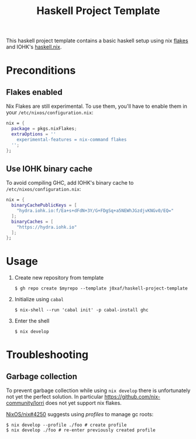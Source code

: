 #+TITLE: Haskell Project Template

This haskell project template contains a basic haskell setup using nix [[https://nixos.wiki/wiki/Flakes][flakes]]
and IOHK's [[https://github.com/input-output-hk/haskell.nix][haskell.nix]].

* Preconditions

** Flakes enabled

   Nix Flakes are still experimental. To use them, you'll have to enable them in
   your ~/etc/nixos/configuration.nix~:

   #+begin_src nix
     nix = {
       package = pkgs.nixFlakes;
       extraOptions = ''
         experimental-features = nix-command flakes
       '';
     };
   #+end_src

** Use IOHK binary cache

   To avoid compiling GHC, add IOHK's binary cache to
   ~/etc/nixos/configuration.nix~:

   #+begin_src nix
      nix = {
        binaryCachePublicKeys = [
          "hydra.iohk.io:f/Ea+s+dFdN+3Y/G+FDgSq+a5NEWhJGzdjvKNGv0/EQ="
        ];
        binaryCaches = [
          "https://hydra.iohk.io"
        ];
      };
   #+end_src

* Usage

  1. Create new repository from template

     #+begin_src shell
     $ gh repo create $myrepo --template j0xaf/haskell-project-template
     #+end_src

  2. Initialize using ~cabal~

     #+begin_src shell
     $ nix-shell --run 'cabal init' -p cabal-install ghc
     #+end_src

  3. Enter the shell

     #+begin_src shell
     $ nix develop
     #+end_src

* Troubleshooting

** Garbage collection
  
   To prevent garbage collection while using ~nix develop~ there is
   unfortunately not yet the perfect solution. In particular
   [[https://github.com/nix-community/lorri]] does not yet support nix flakes.

   [[https://github.com/NixOS/nix/issues/4250][NixOS/nix#4250]] suggests using /profiles/ to manage gc roots:

   #+begin_src shell
     $ nix develop --profile ./foo # create profile
     $ nix develop ./foo # re-enter previously created profile
   #+end_src
